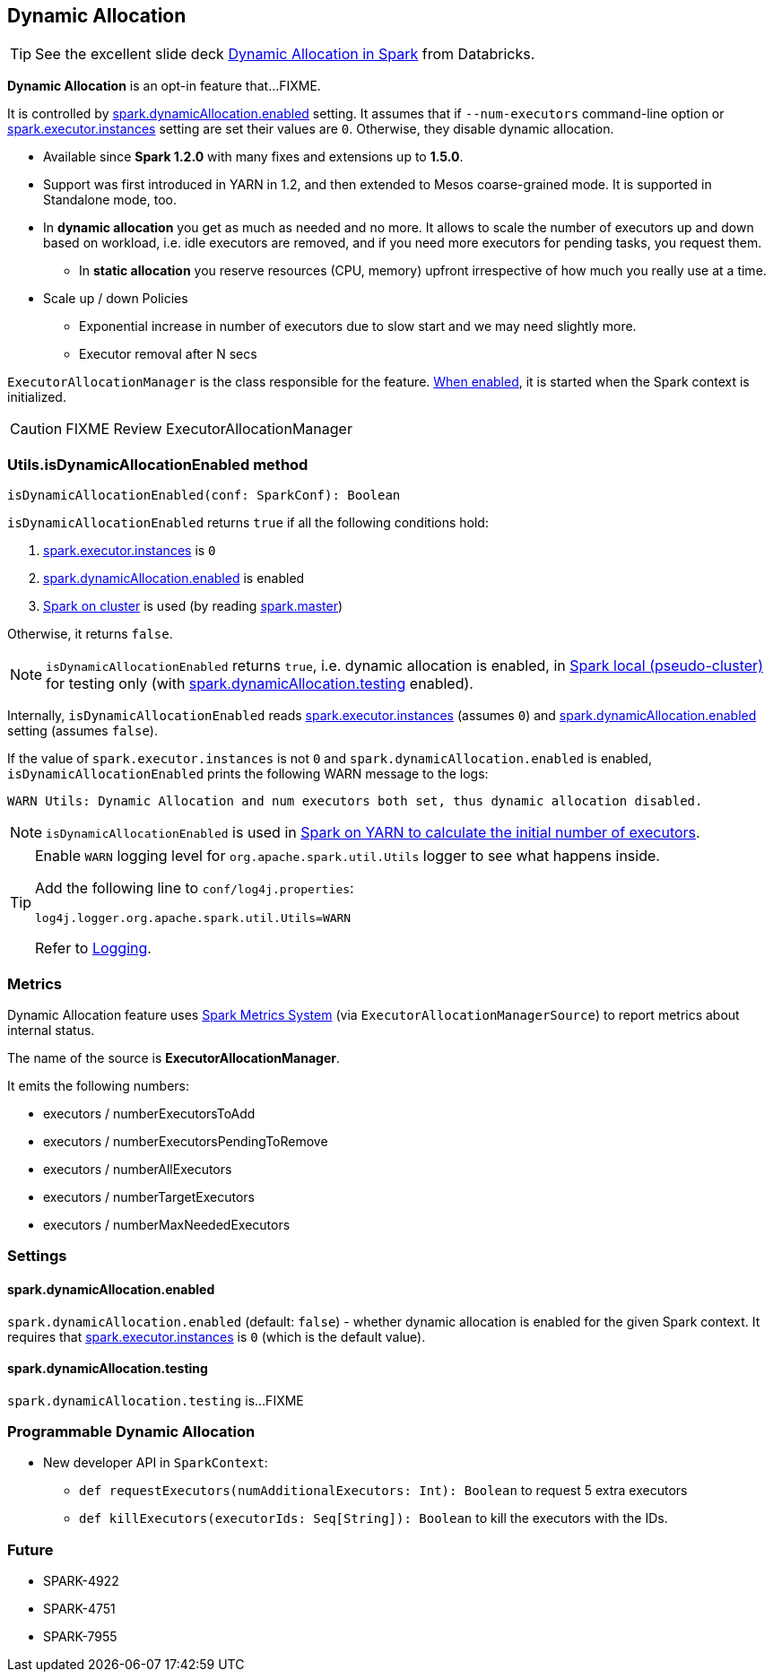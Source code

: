 == Dynamic Allocation

TIP: See the excellent slide deck http://www.slideshare.net/databricks/dynamic-allocation-in-spark[Dynamic Allocation in Spark] from Databricks.

*Dynamic Allocation* is an opt-in feature that...FIXME.

It is controlled by <<spark.dynamicAllocation.enabled, spark.dynamicAllocation.enabled>> setting. It assumes that if `--num-executors` command-line option or link:spark-executor.adoc#spark.executor.instances[spark.executor.instances] setting are set their values  are `0`. Otherwise, they disable dynamic allocation.

* Available since *Spark 1.2.0* with many fixes and extensions up to *1.5.0*.
* Support was first introduced in YARN in 1.2, and then extended to Mesos coarse-grained mode. It is supported in Standalone mode, too.
* In *dynamic allocation* you get as much as needed and no more. It allows to scale the number of executors up and down based on workload, i.e. idle executors are removed, and if you need more executors for pending tasks, you request them.
** In *static allocation* you reserve resources (CPU, memory) upfront irrespective of how much you really use at a time.
* Scale up / down Policies
** Exponential increase in number of executors due to slow start and we may need slightly more.
** Executor removal after N secs

`ExecutorAllocationManager` is the class responsible for the feature. <<settings, When enabled>>, it is started when the Spark context is initialized.

CAUTION: FIXME Review ExecutorAllocationManager

=== [[isDynamicAllocationEnabled]] Utils.isDynamicAllocationEnabled method

[source, scala]
----
isDynamicAllocationEnabled(conf: SparkConf): Boolean
----

`isDynamicAllocationEnabled` returns `true` if all the following conditions hold:

1. link:spark-executor.adoc#spark.executor.instances[spark.executor.instances] is `0`
2. <<spark.dynamicAllocation.enabled, spark.dynamicAllocation.enabled>> is enabled
3. link:spark-cluster.adoc[Spark on cluster] is used (by reading link:spark-configuration.adoc#spark.master[spark.master])

Otherwise, it returns `false`.

NOTE: `isDynamicAllocationEnabled` returns `true`, i.e. dynamic allocation is enabled, in link:spark-local.adoc[Spark local (pseudo-cluster)] for testing only (with <<spark.dynamicAllocation.testing, spark.dynamicAllocation.testing>> enabled).

Internally, `isDynamicAllocationEnabled` reads link:spark-executor.adoc#spark.executor.instances[spark.executor.instances] (assumes `0`) and <<spark.dynamicAllocation.enabled, spark.dynamicAllocation.enabled>> setting (assumes `false`).

If the value of `spark.executor.instances` is not `0` and `spark.dynamicAllocation.enabled` is enabled, `isDynamicAllocationEnabled` prints the following WARN message to the logs:

```
WARN Utils: Dynamic Allocation and num executors both set, thus dynamic allocation disabled.
```

NOTE: `isDynamicAllocationEnabled` is used in link:spark-yarn.adoc#getInitialTargetExecutorNumber[Spark on YARN to calculate the initial number of executors].

[TIP]
====
Enable `WARN` logging level for `org.apache.spark.util.Utils` logger to see what happens inside.

Add the following line to `conf/log4j.properties`:

```
log4j.logger.org.apache.spark.util.Utils=WARN
```

Refer to link:spark-logging.adoc[Logging].
====

=== [[metrics]] Metrics

Dynamic Allocation feature uses link:spark-metrics.adoc[Spark Metrics System] (via `ExecutorAllocationManagerSource`) to report metrics about internal status.

The name of the source is *ExecutorAllocationManager*.

It emits the following numbers:

* executors / numberExecutorsToAdd
* executors / numberExecutorsPendingToRemove
* executors / numberAllExecutors
* executors / numberTargetExecutors
* executors / numberMaxNeededExecutors

=== [[settings]] Settings

==== [[spark.dynamicAllocation.enabled]] spark.dynamicAllocation.enabled

`spark.dynamicAllocation.enabled` (default: `false`) - whether dynamic allocation is enabled for the given Spark context. It requires that link:spark-executor.adoc#spark.executor.instances[spark.executor.instances] is `0` (which is the default value).

==== [[spark.dynamicAllocation.testing]] spark.dynamicAllocation.testing

`spark.dynamicAllocation.testing` is...FIXME

=== Programmable Dynamic Allocation

* New developer API in `SparkContext`:
** `def requestExecutors(numAdditionalExecutors: Int): Boolean` to request 5 extra executors
** `def killExecutors(executorIds: Seq[String]): Boolean` to kill the executors with the IDs.

=== Future

* SPARK-4922
* SPARK-4751
* SPARK-7955
